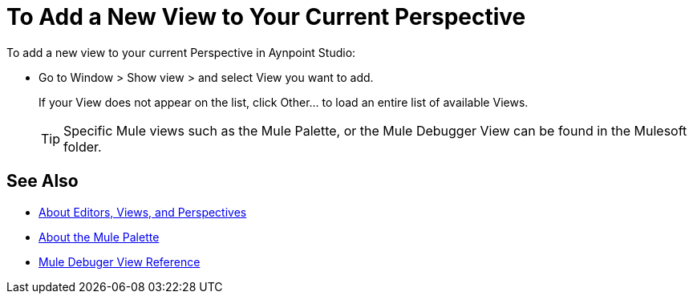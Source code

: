 = To Add a New View to Your Current Perspective

To add a new view to your current Perspective in Aynpoint Studio:

* Go to Window > Show view > and select View you want to add.
+
If your View does not appear on the list, click Other... to load an entire list of available Views.
+
[TIP]
--
Specific Mule views such as the Mule Palette, or the Mule Debugger View can be found in the Mulesoft folder.
--

== See Also

* link:/anypoint-studio/v/7/views-about[About Editors, Views, and Perspectives]
* link:/anypoint-studio/v/7/mule-palette-concept[About the Mule Palette]
* link:/anypoint-studio/v/7/mule-debugger-view-reference[Mule Debuger View Reference]
